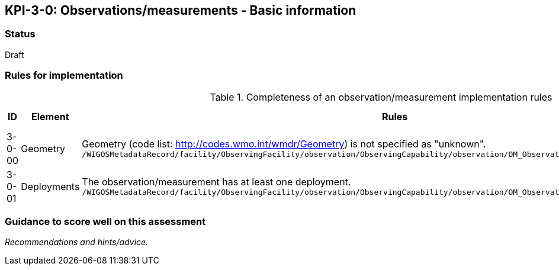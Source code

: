 == KPI-3-0: Observations/measurements - Basic information

=== Status

Draft

=== Rules for implementation

.Completeness of an observation/measurement implementation rules
|===
|ID |Element |Rules |Maximum score 

|3-0-00
|Geometry 
|Geometry (code list: http://codes.wmo.int/wmdr/Geometry) is not specified as "unknown".
`/WIGOSMetadataRecord/facility/ObservingFacility/observation/ObservingCapability/observation/OM_Observation/type`
|1

|3-0-01
|Deployments
|The 	observation/measurement has at least one deployment.
`/WIGOSMetadataRecord/facility/ObservingFacility/observation/ObservingCapability/observation/OM_Observation/procedure/Process/deployment`
|1


|===

=== Guidance to score well on this assessment

_Recommendations and hints/advice._
